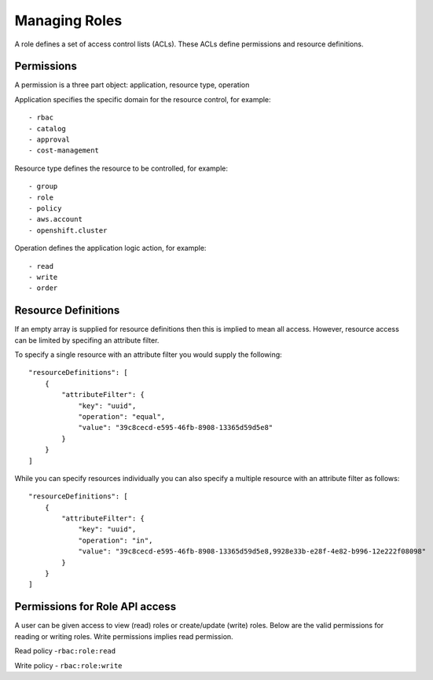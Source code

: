 Managing Roles
###############
A role defines a set of access control lists (ACLs). These ACLs define permissions and resource definitions.

Permissions
********************
A permission is a three part object: application, resource type, operation

Application specifies the specific domain for the resource control, for example::

- rbac
- catalog
- approval
- cost-management

Resource type defines the resource to be controlled, for example::

- group
- role
- policy
- aws.account
- openshift.cluster

Operation defines the application logic action, for example::

- read
- write
- order


Resource Definitions
********************
If an empty array is supplied for resource definitions then this is implied to mean all access. However, resource access can be limited by specifing an attribute filter.

To specify a single resource with an attribute filter you would supply the following::

    "resourceDefinitions": [
        {
            "attributeFilter": {
                "key": "uuid",
                "operation": "equal",
                "value": "39c8cecd-e595-46fb-8908-13365d59d5e8"
            }
        }
    ]


While you can specify resources individually you can also specify a multiple resource with an attribute filter as follows::

    "resourceDefinitions": [
        {
            "attributeFilter": {
                "key": "uuid",
                "operation": "in",
                "value": "39c8cecd-e595-46fb-8908-13365d59d5e8,9928e33b-e28f-4e82-b996-12e222f08098"
            }
        }
    ]

Permissions for Role API access
********************************
A user can be given access to view (read) roles or create/update (write) roles.
Below are the valid permissions for reading or writing roles. Write permissions implies read permission.

Read policy -``rbac:role:read``

Write policy - ``rbac:role:write``
